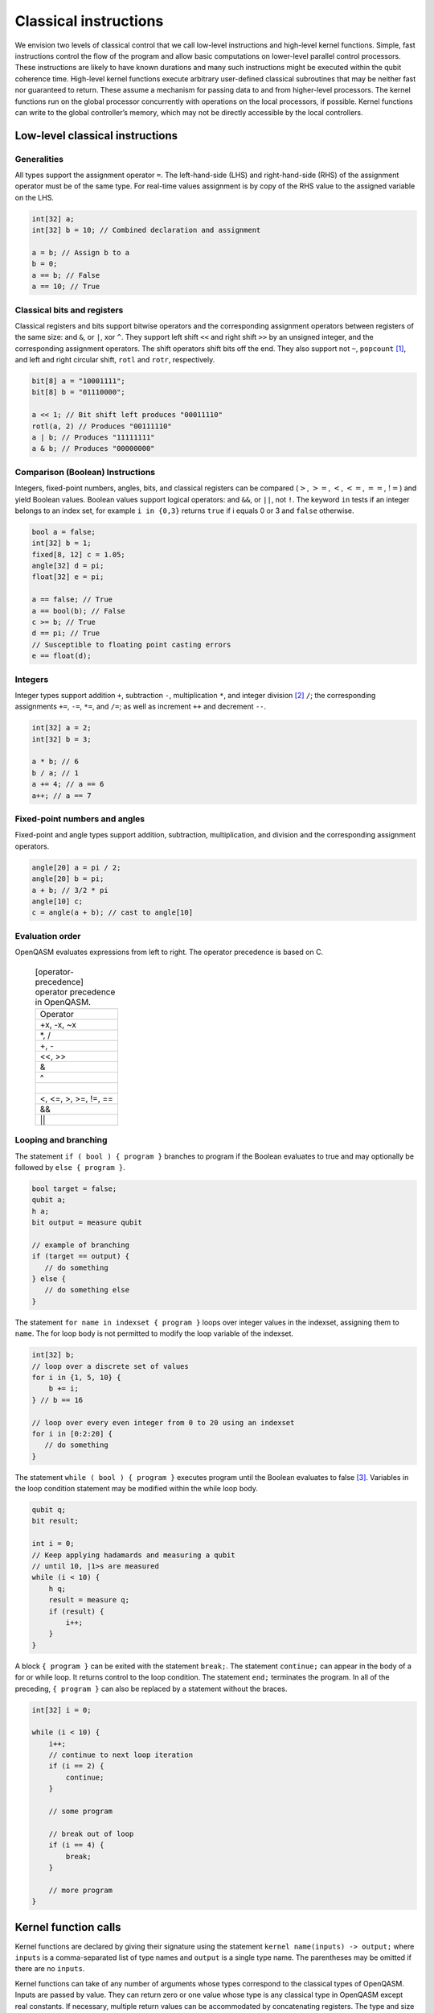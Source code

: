 Classical instructions
======================

We envision two levels of classical control that we call low-level
instructions and high-level kernel functions. Simple, fast instructions
control the flow of the program and allow basic computations on
lower-level parallel control processors. These instructions are likely
to have known durations and many such instructions might be executed
within the qubit coherence time. High-level kernel functions execute
arbitrary user-defined classical subroutines that may be neither fast
nor guaranteed to return. These assume a mechanism for passing data to
and from higher-level processors. The kernel functions run on the global
processor concurrently with operations on the local processors, if
possible. Kernel functions can write to the global controller’s memory,
which may not be directly accessible by the local controllers.

Low-level classical instructions
--------------------------------

Generalities
~~~~~~~~~~~~

All types support the assignment operator ``=``. The left-hand-side (LHS) and
right-hand-side (RHS) of the assignment operator must be of the same
type. For real-time values assignment is by copy of the RHS value to the
assigned variable on the LHS.

.. code-block:: c

   int[32] a;
   int[32] b = 10; // Combined declaration and assignment

   a = b; // Assign b to a
   b = 0;
   a == b; // False
   a == 10; // True

Classical bits and registers
~~~~~~~~~~~~~~~~~~~~~~~~~~~~

Classical registers and bits support bitwise operators and the
corresponding assignment operators between registers of the same size:
and ``&``, or ``|``, xor ``^``. They support left shift ``<<`` and right shift ``>>`` by an unsigned
integer, and the corresponding assignment operators. The shift operators
shift bits off the end. They also support not ``~``, ``popcount`` [1]_, and left and
right circular shift, ``rotl`` and ``rotr``, respectively.

.. code-block:: c

   bit[8] a = "10001111";
   bit[8] b = "01110000";

   a << 1; // Bit shift left produces "00011110"
   rotl(a, 2) // Produces "00111110"
   a | b; // Produces "11111111"
   a & b; // Produces "00000000"

Comparison (Boolean) Instructions
~~~~~~~~~~~~~~~~~~~~~~~~~~~~~~~~~

Integers, fixed-point numbers, angles, bits, and classical registers can
be compared (:math:`>`, :math:`>=`, :math:`<`, :math:`<=`, :math:`==`,
:math:`!=`) and yield Boolean values. Boolean values support logical
operators: and ``&&``, or ``||``, not ``!``. The keyword ``in`` tests if an integer belongs to
an index set, for example ``i in {0,3}`` returns ``true`` if i equals 0 or 3 and ``false`` otherwise.

.. code-block:: c

   bool a = false;
   int[32] b = 1;
   fixed[8, 12] c = 1.05;
   angle[32] d = pi;
   float[32] e = pi;

   a == false; // True
   a == bool(b); // False
   c >= b; // True
   d == pi; // True
   // Susceptible to floating point casting errors
   e == float(d);

Integers
~~~~~~~~

Integer types support addition ``+``, subtraction ``-``, multiplication ``*``, and integer
division [2]_ ``/``; the corresponding assignments ``+=``, ``-=``, ``*=``, and ``/=``; as well as
increment ``++`` and decrement ``--``.

.. code-block:: c

   int[32] a = 2;
   int[32] b = 3;

   a * b; // 6
   b / a; // 1
   a += 4; // a == 6
   a++; // a == 7

Fixed-point numbers and angles
~~~~~~~~~~~~~~~~~~~~~~~~~~~~~~

Fixed-point and angle types support addition, subtraction,
multiplication, and division and the corresponding assignment operators.

.. code-block:: c

   angle[20] a = pi / 2;
   angle[20] b = pi;
   a + b; // 3/2 * pi
   angle[10] c;
   c = angle(a + b); // cast to angle[10]


Evaluation order
~~~~~~~~~~~~~~~~

OpenQASM evaluates expressions from left to right.
The operator precedence is based on C.

   .. table:: [operator-precedence] operator precedence in OpenQASM.

      +-------------------------------+
      | Operator                      |
      +-------------------------------+
      | +x, -x, ~x                    |
      +-------------------------------+
      | *, /                          |
      +-------------------------------+
      | +, -                          |
      +-------------------------------+
      | <<, >>                        |
      +-------------------------------+
      | &                             |
      +-------------------------------+
      | ^                             |
      +-------------------------------+
      | |                             |
      +-------------------------------+
      | <, <=, >, >=, !=, ==          |
      +-------------------------------+
      | &&                            |
      +-------------------------------+
      | ||                            |
      +-------------------------------+


Looping and branching
~~~~~~~~~~~~~~~~~~~~~

The statement ``if ( bool ) { program }`` branches to program if the Boolean evaluates to true and
may optionally be followed by ``else { program }``.

.. code-block:: c

   bool target = false;
   qubit a;
   h a;
   bit output = measure qubit

   // example of branching
   if (target == output) {
      // do something
   } else {
      // do something else
   }

The statement ``for name in indexset { program }`` loops over integer values in the indexset, assigning them
to ``name``. The for loop body is not permitted to modify the loop variable of
the indexset.

.. code-block:: c

   int[32] b;
   // loop over a discrete set of values
   for i in {1, 5, 10} {
       b += i;
   } // b == 16

   // loop over every even integer from 0 to 20 using an indexset
   for i in [0:2:20] {
      // do something
   }

The statement ``while ( bool ) { program }`` executes program until the Boolean evaluates to
false [3]_. Variables in the loop condition statement may be modified
within the while loop body.

.. code-block:: c

   qubit q;
   bit result;

   int i = 0;
   // Keep applying hadamards and measuring a qubit
   // until 10, |1>s are measured
   while (i < 10) {
       h q;
       result = measure q;
       if (result) {
           i++;
       }
   }

A block ``{ program }`` can be exited with the statement ``break;``. The statement ``continue;`` can appear in
the body of a for or while loop. It returns control to the loop
condition. The statement ``end;`` terminates the program. In all of the
preceding, ``{ program }`` can also be replaced by a statement without the braces.

.. code-block:: c

   int[32] i = 0;

   while (i < 10) {
       i++;
       // continue to next loop iteration
       if (i == 2) {
           continue;
       }

       // some program

       // break out of loop
       if (i == 4) {
           break;
       }

       // more program
   }

Kernel function calls
---------------------

Kernel functions are declared by giving their signature using the
statement ``kernel name(inputs) -> output;`` where ``inputs`` is a comma-separated list of type names and
``output`` is a single type name. The parentheses may be omitted if there are no ``inputs``.

Kernel functions can take of any number of arguments whose types correspond to the classical types of OpenQASM.
Inputs are passed by value. They can return zero or one value whose type
is any classical type in OpenQASM except real constants. If necessary,
multiple return values can be accommodated by concatenating registers.
The type and size of each argument must be known at compile time to
define data flow and enable scheduling. We do not address issues such as
how the kernel functions are defined and registered.

Kernel functions are invoked using the statement ``name(inputs);`` and the result may be assigned to
``output`` as needed via an assignment operator (``=``, ``+=``, etc). ``inputs`` are literals and
``output`` is a variable, corresponding to the types in the signature. The functions are not required to
be idempotent. They may change the state of the process providing the function. In our computational
model, the kernel functions are assumed to run concurrently with other classical and quantum computations.

.. [1]
   ``popcount`` computes the Hamming weight of the input register.

.. [2]
   If multiplication and division instructions are not available in
   hardware, they can be implemented by expanding into other
   instructions.

.. [3]
   This clearly allows users to write code that does not terminate. We
   do not discuss implementation details here, but one possibility is to
   compile into target code that imposes iteration limits
